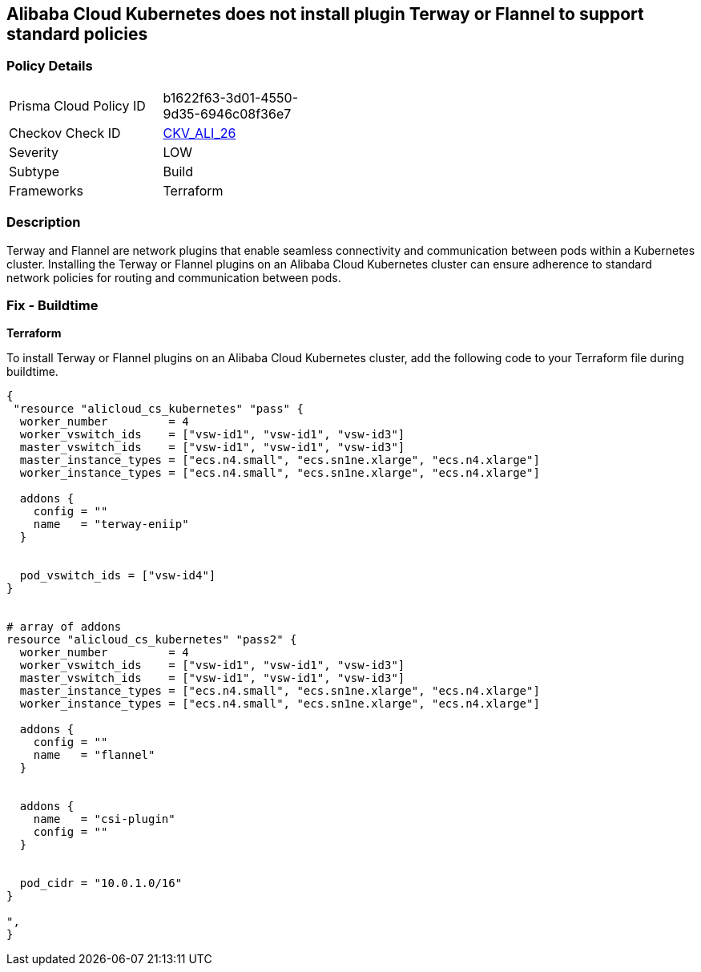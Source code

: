 == Alibaba Cloud Kubernetes does not install plugin Terway or Flannel to support standard policies


=== Policy Details 

[width=45%]
[cols="1,1"]
|=== 
|Prisma Cloud Policy ID 
| b1622f63-3d01-4550-9d35-6946c08f36e7

|Checkov Check ID 
| https://github.com/bridgecrewio/checkov/tree/master/checkov/terraform/checks/resource/alicloud/K8sEnableNetworkPolicies.py[CKV_ALI_26]

|Severity
|LOW

|Subtype
|Build

|Frameworks
|Terraform

|=== 



=== Description 


Terway and Flannel are network plugins that enable seamless connectivity and communication between pods within a Kubernetes cluster. Installing the Terway or Flannel plugins on an Alibaba Cloud Kubernetes cluster can ensure adherence to standard network policies for routing and communication between pods. 

=== Fix - Buildtime


*Terraform* 

To install Terway or Flannel plugins on an Alibaba Cloud Kubernetes cluster, add the following code to your Terraform file during buildtime.



[source,go]
----
{
 "resource "alicloud_cs_kubernetes" "pass" {
  worker_number         = 4
  worker_vswitch_ids    = ["vsw-id1", "vsw-id1", "vsw-id3"]
  master_vswitch_ids    = ["vsw-id1", "vsw-id1", "vsw-id3"]
  master_instance_types = ["ecs.n4.small", "ecs.sn1ne.xlarge", "ecs.n4.xlarge"]
  worker_instance_types = ["ecs.n4.small", "ecs.sn1ne.xlarge", "ecs.n4.xlarge"]

  addons {
    config = ""
    name   = "terway-eniip"
  }


  pod_vswitch_ids = ["vsw-id4"]
}


# array of addons
resource "alicloud_cs_kubernetes" "pass2" {
  worker_number         = 4
  worker_vswitch_ids    = ["vsw-id1", "vsw-id1", "vsw-id3"]
  master_vswitch_ids    = ["vsw-id1", "vsw-id1", "vsw-id3"]
  master_instance_types = ["ecs.n4.small", "ecs.sn1ne.xlarge", "ecs.n4.xlarge"]
  worker_instance_types = ["ecs.n4.small", "ecs.sn1ne.xlarge", "ecs.n4.xlarge"]

  addons {
    config = ""
    name   = "flannel"
  }


  addons {
    name   = "csi-plugin"
    config = ""
  }


  pod_cidr = "10.0.1.0/16"
}

",
}
----

